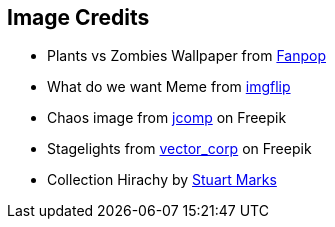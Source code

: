 == Image Credits
* Plants vs Zombies Wallpaper from http://images5.fanpop.com/image/photos/29000000/Plants-vs-Zombies-Wallpaper-plants-vs-zombies-29019425-1900-1200.jpg[Fanpop]
* What do we want Meme from https://imgflip.com/i/85ojrw[imgflip]
* Chaos image from https://de.freepik.com/vektoren-kostenlos/fuehrungskraefte-loesen-probleme-und-leiten-die-organisation-an-geschaeftliche-hindernisse-zu-ueberwinden-um-die-geplanten-geschaeftsziele-zu-erreichen_29175410.htm#query=Chaos&position=42&from_view=search&track=sph[jcomp] on Freepik
* Stagelights from https://de.freepik.com/fotos-kostenlos/projektor-buehnenbeleuchtung_24515767.htm#query=sieger&from_query=Siegerehrung&position=7&from_view=search&track=sph[vector_corp] on Freepik
* Collection Hirachy by https://cr.openjdk.org/~smarks/collections/SequencedCollectionDiagram20220216.png[Stuart Marks]
